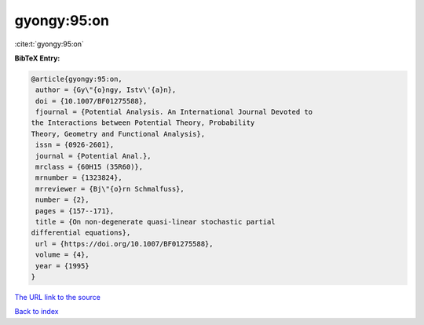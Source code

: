 gyongy:95:on
============

:cite:t:`gyongy:95:on`

**BibTeX Entry:**

.. code-block:: bibtex

   @article{gyongy:95:on,
    author = {Gy\"{o}ngy, Istv\'{a}n},
    doi = {10.1007/BF01275588},
    fjournal = {Potential Analysis. An International Journal Devoted to
   the Interactions between Potential Theory, Probability
   Theory, Geometry and Functional Analysis},
    issn = {0926-2601},
    journal = {Potential Anal.},
    mrclass = {60H15 (35R60)},
    mrnumber = {1323824},
    mrreviewer = {Bj\"{o}rn Schmalfuss},
    number = {2},
    pages = {157--171},
    title = {On non-degenerate quasi-linear stochastic partial
   differential equations},
    url = {https://doi.org/10.1007/BF01275588},
    volume = {4},
    year = {1995}
   }

`The URL link to the source <ttps://doi.org/10.1007/BF01275588}>`__


`Back to index <../By-Cite-Keys.html>`__
